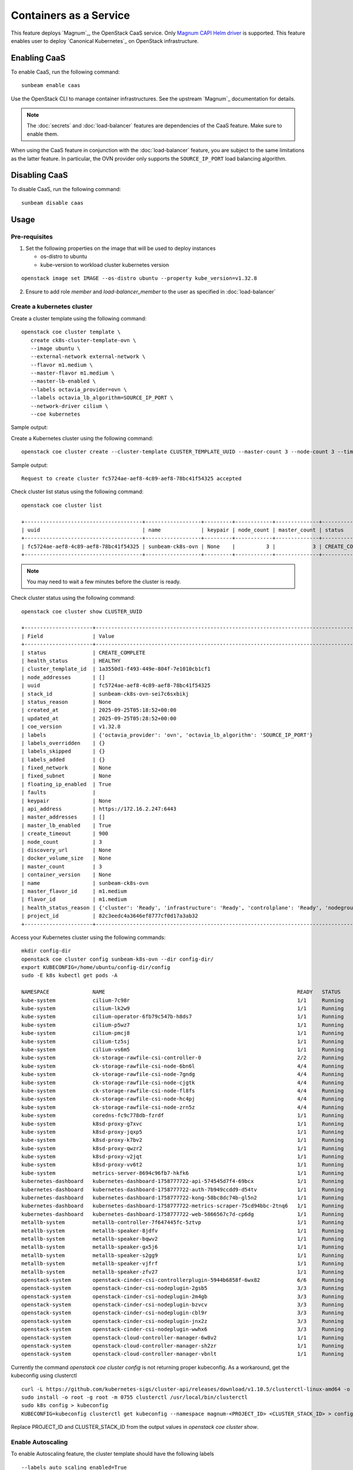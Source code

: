 Containers as a Service
=======================

This feature deploys `Magnum`_, the OpenStack CaaS service. Only
`Magnum CAPI Helm driver <https://docs.openstack.org/magnum-capi-helm/latest/>`_ is supported.
This feature enables user to deploy `Canonical Kubernetes`_ on OpenStack infrastructure.

Enabling CaaS
-------------

To enable CaaS, run the following command:

::

   sunbeam enable caas

Use the OpenStack CLI to manage container infrastructures. See the
upstream `Magnum`_ documentation for details.

.. note::
   The :doc:`secrets` and :doc:`load-balancer` features are dependencies of the CaaS
   feature. Make sure to enable them.

When using the CaaS feature in conjunction with the :doc:`load-balancer` feature, you
are subject to the same limitations as the latter feature. In particular, the OVN provider
only supports the ``SOURCE_IP_PORT`` load balancing algorithm.

Disabling CaaS
--------------

To disable CaaS, run the following command:

::

   sunbeam disable caas

Usage
-----

Pre-requisites
~~~~~~~~~~~~~~

1. Set the following properties on the image that will be used to deploy instances

   * os-distro to ubuntu
   * kube-version to workload cluster kubernetes version

::

   openstack image set IMAGE --os-distro ubuntu --property kube_version=v1.32.8

2. Ensure to add role `member` and `load-balancer_member` to the user as specified in
   :doc:`load-balancer`

Create a kubernetes cluster
~~~~~~~~~~~~~~~~~~~~~~~~~~~

Create a cluster template using the following command:

::

   openstack coe cluster template \
      create ck8s-cluster-template-ovn \
      --image ubuntu \
      --external-network external-network \
      --flavor m1.medium \
      --master-flavor m1.medium \
      --master-lb-enabled \
      --labels octavia_provider=ovn \
      --labels octavia_lb_algorithm=SOURCE_IP_PORT \
      --network-driver cilium \
      --coe kubernetes
 
Sample output:

.. terminal::
   :user: ubuntu
   :host: sunbeam01
   :dir: ~
   :input: openstack coe cluster template
      create ck8s-cluster-template-ovn \
      --image ubuntu \
      --external-network external-network \
      --flavor m1.medium \
      --master-flavor m1.medium \
      --master-lb-enabled \
      --labels octavia_provider=ovn \
      --labels octavia_lb_algorithm=SOURCE_IP_PORT \
      --network-driver cilium \
      --coe kubernetes

   Request to create cluster template ck8s-cluster-template-ovn accepted
   +-----------------------+-----------------------------------------------------------------------+
   | Field                 | Value                                                                 |
   +-----------------------+-----------------------------------------------------------------------+
   | insecure_registry     | -                                                                     |
   | labels                | {'octavia_provider': 'ovn', 'octavia_lb_algorithm': 'SOURCE_IP_PORT'} |
   | updated_at            | -                                                                     |
   | floating_ip_enabled   | True                                                                  |
   | fixed_subnet          | -                                                                     |
   | master_flavor_id      | m1.medium                                                             |
   | uuid                  | 1a3550d1-f493-449e-804f-7e1010cb1cf1                                  |
   | no_proxy              | -                                                                     |
   | https_proxy           | -                                                                     |
   | tls_disabled          | False                                                                 |
   | keypair_id            | -                                                                     |
   | public                | False                                                                 |
   | http_proxy            | -                                                                     |
   | docker_volume_size    | -                                                                     |
   | server_type           | vm                                                                    |
   | external_network_id   | external-network                                                      |
   | cluster_distro        | ubuntu                                                                |
   | image_id              | ubuntu                                                                |
   | volume_driver         | -                                                                     |
   | registry_enabled      | False                                                                 |
   | docker_storage_driver | overlay2                                                              |
   | apiserver_port        | -                                                                     |
   | name                  | ck8s-cluster-template-ovn                                             |
   | created_at            | 2025-09-25T05:04:00.227248+00:00                                      |
   | network_driver        | cilium                                                                |
   | fixed_network         | -                                                                     |
   | coe                   | kubernetes                                                            |
   | flavor_id             | m1.medium                                                             |
   | master_lb_enabled     | True                                                                  |
   | dns_nameserver        | 8.8.8.8                                                               |
   | project_id            | 82c3eedc4a3646ef8777cf0d17a3ab32                                      |
   | hidden                | False                                                                 |
   | tags                  | -                                                                     |
   +-----------------------+-----------------------------------------------------------------------+

Create a Kubernetes cluster using the following command:

::

   openstack coe cluster create --cluster-template CLUSTER_TEMPLATE_UUID --master-count 3 --node-count 3 --timeout 900 sunbeam-ck8s-ovn

Sample output:

::

   Request to create cluster fc5724ae-aef8-4c89-aef8-78bc41f54325 accepted

Check cluster list status using the following command:

::

   openstack coe cluster list

   +--------------------------------------+------------------+---------+------------+--------------+-----------------+---------------+
   | uuid                                 | name             | keypair | node_count | master_count | status          | health_status |
   +--------------------------------------+------------------+---------+------------+--------------+-----------------+---------------+
   | fc5724ae-aef8-4c89-aef8-78bc41f54325 | sunbeam-ck8s-ovn | None    |          3 |            3 | CREATE_COMPLETE | HEALTHY       |
   +--------------------------------------+------------------+---------+------------+--------------+-----------------+---------------+

.. note::
   You may need to wait a few minutes before the cluster is ready.

Check cluster status using the following command:

::

   openstack coe cluster show CLUSTER_UUID

   +----------------------+------------------------------------------------------------------------------------------------+
   | Field                | Value                                                                                          |
   +----------------------+------------------------------------------------------------------------------------------------+
   | status               | CREATE_COMPLETE                                                                                |
   | health_status        | HEALTHY                                                                                        |
   | cluster_template_id  | 1a3550d1-f493-449e-804f-7e1010cb1cf1                                                           |
   | node_addresses       | []                                                                                             |
   | uuid                 | fc5724ae-aef8-4c89-aef8-78bc41f54325                                                           |
   | stack_id             | sunbeam-ck8s-ovn-sei7c6sxbikj                                                                  |
   | status_reason        | None                                                                                           |
   | created_at           | 2025-09-25T05:18:52+00:00                                                                      |
   | updated_at           | 2025-09-25T05:28:52+00:00                                                                      |
   | coe_version          | v1.32.8                                                                                        |
   | labels               | {'octavia_provider': 'ovn', 'octavia_lb_algorithm': 'SOURCE_IP_PORT'}                          |
   | labels_overridden    | {}                                                                                             |
   | labels_skipped       | {}                                                                                             |
   | labels_added         | {}                                                                                             |
   | fixed_network        | None                                                                                           |
   | fixed_subnet         | None                                                                                           |
   | floating_ip_enabled  | True                                                                                           |
   | faults               |                                                                                                |
   | keypair              | None                                                                                           |
   | api_address          | https://172.16.2.247:6443                                                                      |
   | master_addresses     | []                                                                                             |
   | master_lb_enabled    | True                                                                                           |
   | create_timeout       | 900                                                                                            |
   | node_count           | 3                                                                                              |
   | discovery_url        | None                                                                                           |
   | docker_volume_size   | None                                                                                           |
   | master_count         | 3                                                                                              |
   | container_version    | None                                                                                           |
   | name                 | sunbeam-ck8s-ovn                                                                               |
   | master_flavor_id     | m1.medium                                                                                      |
   | flavor_id            | m1.medium                                                                                      |
   | health_status_reason | {'cluster': 'Ready', 'infrastructure': 'Ready', 'controlplane': 'Ready', 'nodegroup': 'Ready'} |
   | project_id           | 82c3eedc4a3646ef8777cf0d17a3ab32                                                               |
   +----------------------+------------------------------------------------------------------------------------------------+

Access your Kubernetes cluster using the following commands:

::

   mkdir config-dir
   openstack coe cluster config sunbeam-k8s-ovn --dir config-dir/
   export KUBECONFIG=/home/ubuntu/config-dir/config
   sudo -E k8s kubectl get pods -A

   NAMESPACE              NAME                                                              READY   STATUS    RESTARTS   AGE
   kube-system            cilium-7c98r                                                      1/1     Running   0          21m
   kube-system            cilium-lk2w9                                                      1/1     Running   0          21m
   kube-system            cilium-operator-6fb79c547b-h8ds7                                  1/1     Running   0          24m
   kube-system            cilium-p5wz7                                                      1/1     Running   0          24m
   kube-system            cilium-pmcj8                                                      1/1     Running   0          19m
   kube-system            cilium-tz5sj                                                      1/1     Running   0          21m
   kube-system            cilium-vs6m5                                                      1/1     Running   0          21m
   kube-system            ck-storage-rawfile-csi-controller-0                               2/2     Running   0          25m
   kube-system            ck-storage-rawfile-csi-node-6bn6l                                 4/4     Running   0          21m
   kube-system            ck-storage-rawfile-csi-node-7gndg                                 4/4     Running   0          21m
   kube-system            ck-storage-rawfile-csi-node-cjgtk                                 4/4     Running   0          21m
   kube-system            ck-storage-rawfile-csi-node-fl8fs                                 4/4     Running   0          25m
   kube-system            ck-storage-rawfile-csi-node-hc4pj                                 4/4     Running   0          19m
   kube-system            ck-storage-rawfile-csi-node-zrn5z                                 4/4     Running   0          21m
   kube-system            coredns-fc9c778db-fzrdf                                           1/1     Running   0          25m
   kube-system            k8sd-proxy-g7xvc                                                  1/1     Running   0          20m
   kube-system            k8sd-proxy-jqxp5                                                  1/1     Running   0          20m
   kube-system            k8sd-proxy-k7bv2                                                  1/1     Running   0          18m
   kube-system            k8sd-proxy-qwzr2                                                  1/1     Running   0          20m
   kube-system            k8sd-proxy-v2jqt                                                  1/1     Running   0          23m
   kube-system            k8sd-proxy-vv6t2                                                  1/1     Running   0          21m
   kube-system            metrics-server-8694c96fb7-hkfk6                                   1/1     Running   0          25m
   kubernetes-dashboard   kubernetes-dashboard-1758777722-api-574545d7f4-69bcx              1/1     Running   0          24m
   kubernetes-dashboard   kubernetes-dashboard-1758777722-auth-7b949ccdd9-d54tv             1/1     Running   0          24m
   kubernetes-dashboard   kubernetes-dashboard-1758777722-kong-58bc8dc74b-gl5n2             1/1     Running   0          24m
   kubernetes-dashboard   kubernetes-dashboard-1758777722-metrics-scraper-75cd94bbc-2tnq6   1/1     Running   0          24m
   kubernetes-dashboard   kubernetes-dashboard-1758777722-web-5866567c7d-cp6dg              1/1     Running   0          24m
   metallb-system         metallb-controller-7f647445fc-5ztvp                               1/1     Running   0          25m
   metallb-system         metallb-speaker-8jdfv                                             1/1     Running   0          20m
   metallb-system         metallb-speaker-bqwv2                                             1/1     Running   0          18m
   metallb-system         metallb-speaker-gx5j6                                             1/1     Running   0          21m
   metallb-system         metallb-speaker-s2gg9                                             1/1     Running   0          20m
   metallb-system         metallb-speaker-vjfrf                                             1/1     Running   0          20m
   metallb-system         metallb-speaker-zfv27                                             1/1     Running   0          23m
   openstack-system       openstack-cinder-csi-controllerplugin-5944b6858f-6wx82            6/6     Running   0          24m
   openstack-system       openstack-cinder-csi-nodeplugin-2gsb5                             3/3     Running   0          21m
   openstack-system       openstack-cinder-csi-nodeplugin-2m4gb                             3/3     Running   0          19m
   openstack-system       openstack-cinder-csi-nodeplugin-bzvcv                             3/3     Running   0          21m
   openstack-system       openstack-cinder-csi-nodeplugin-cbl9r                             3/3     Running   0          24m
   openstack-system       openstack-cinder-csi-nodeplugin-jnx2z                             3/3     Running   0          21m
   openstack-system       openstack-cinder-csi-nodeplugin-wwhx6                             3/3     Running   0          21m
   openstack-system       openstack-cloud-controller-manager-6w8v2                          1/1     Running   0          20m
   openstack-system       openstack-cloud-controller-manager-sh2zr                          1/1     Running   0          24m
   openstack-system       openstack-cloud-controller-manager-vbnlt                          1/1     Running   0          18m

Currently the command `openstack coe cluster config` is not returning proper kubeconfig.
As a workaround, get the kubeconfig using clusterctl

::

   curl -L https://github.com/kubernetes-sigs/cluster-api/releases/download/v1.10.5/clusterctl-linux-amd64 -o clusterctl
   sudo install -o root -g root -m 0755 clusterctl /usr/local/bin/clusterctl
   sudo k8s config > kubeconfig
   KUBECONFIG=kubeconfig clusterctl get kubeconfig --namespace magnum-<PROJECT_ID> <CLUSTER_STACK_ID> > config-dir/config

Replace PROJECT_ID and CLUSTER_STACK_ID from the output values in `openstack coe cluster show`.


Enable Autoscaling
~~~~~~~~~~~~~~~~~~

To enable Autoscaling feature, the cluster template should have the following labels

::

   --labels auto_scaling_enabled=True
   --labels min_node_count=3
   --labels max_node_count=5

.. note::
   The value for --node-count in `openstack coe cluster create` command should be in the range [min_node_count ... max_node_count]


Enable Keystone authentication and authorization webhook for Workload Kubernetes Cluster
~~~~~~~~~~~~~~~~~~~~~~~~~~~~~~~~~~~~~~~~~~~~~~~~~~~~~~~~~~~~~~~~~~~~~~~~~~~~~~~~~~~~~~~~

To enable `Keystone authentication and authorization feature <https://github.com/kubernetes/cloud-provider-openstack/blob/master/docs/keystone-auth/using-keystone-webhook-authenticator-and-authorizer.md>`__, the cluster template should have the following label

::

   --labels keystone_auth_enabled=True

Existing cluster can be upgraded to enable keystone auth by running the following command

.. terminal::
   :user: ubuntu
   :host: sunbeam01
   :dir: ~
   :input: openstack coe cluster upgrade CLUSTER_UUID NEW_CLUSTER_TEMPLATE_UUID

   Request to upgrade cluster fc5724ae-aef8-4c89-aef8-78bc41f54325 has been accepted.

.. note::
   You may need to wait a few minutes before the cluster is ready.

To verify if keystone-auth is enabled or not, run the following command

::

   sudo -E k8s kubectl -n kube-system get po -l app.kubernetes.io/name=k8s-keystone-auth

   NAME                                 READY   STATUS    RESTARTS   AGE
   k8s-keystone-auth-1758780472-7qkbc   1/1     Running   0          7m56s
   k8s-keystone-auth-1758780472-kwlzj   1/1     Running   0          2m46s
   k8s-keystone-auth-1758780472-wprwk   1/1     Running   0          6m21s

The default keystone-k8s auth policy is specified `here <https://github.com/catalyst-cloud/capi-plugin-helm-charts/blob/main/charts/k8s-keystone-auth/values.yaml#L80>`__.
For custom policies, User need to manually update the config map `k8s-keystone-auth-policy`
in kube-system namespace and recycle the k8s-keystone-auth pods.


Setup a Kubernetes cluster in a proxy environment
~~~~~~~~~~~~~~~~~~~~~~~~~~~~~~~~~~~~~~~~~~~~~~~~~

To setup a kubernetes cluster in a proxy environment, set the following parameters
in `openstack coe cluster template create` command

::

    --http-proxy <>
    --https-proxy <>
    --no-proxy <>


Delete a Cluster
~~~~~~~~~~~~~~~~

Delete the kubernetes cluster using the following command:

::

   openstack coe cluster delete CLUSTER_UUID

.. note::
   Cluster deletion fails as ingress is enabled in Canonical Kubernetes CAPI
   deployment but ingress is not supported in Magnum CAPI Helm driver.
   As a workaround, delete the loadbalancer using the following command:
   `openstack loadbalancer delete kube_service_<CLUSTER_STACK_ID>_kube-system_cilium-ingress --cascade`

Limitations:
------------

* Only `Cilium` network driver is supported.
* Enabling monitoring feature via label `monitoring_enabled` is not supported.
* Enabling Registry mirrors is not supported in Magnum CAPI Helm driver.



